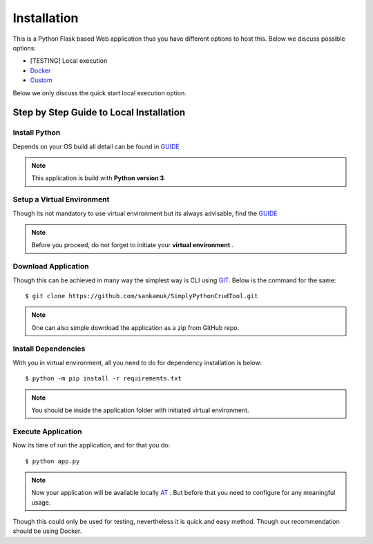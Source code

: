 
Installation
==============

This is a Python Flask based Web application thus you have different options to host this. Below we discuss possible options:

* [TESTING] Local execution
* `Docker <docker_installation.html>`_
* `Custom <custom_installation.html>`_

Below we only discuss the quick start local execution option.


Step by Step Guide to Local Installation
----------------------------------------

Install Python
+++++++++++++++++

Depends on your OS build all detail can be found in `GUIDE <https://wiki.python.org/moin/BeginnersGuide/Download>`_

.. note::  This application is build with **Python version 3**.

Setup a Virtual Environment
+++++++++++++++++++++++++++

Though its not mandatory to use virtual environment but its always advisable, find the `GUIDE <https://docs.python.org/3/library/venv.html>`_

.. note::  Before you proceed, do not forget to initiate your **virtual environment** .

Download Application
+++++++++++++++++++++

Though this can be achieved in many way the simplest way is CLI using `GIT <https://git-scm.com/>`_. Below is the command for the same::

    $ git clone https://github.com/sankamuk/SimplyPythonCrudTool.git

.. note::  One can also simple download the application as a zip from GitHub repo.

Install Dependencies
+++++++++++++++++++++

With you in virtual environment, all you need to do for dependency installation is below::

    $ python -m pip install -r requirements.txt

.. note::  You should be inside the application folder with initiated virtual environment.

Execute Application
+++++++++++++++++++++

Now its time of run the application, and for that you do::

    $ python app.py

.. note::  Now your application will be available locally `AT <http://localhost:5000/>`_ . But before that you need to configure for any meaningful usage.


Though this could only be used for testing, nevertheless it is quick and easy method. Though our recommendation should be using Docker.





